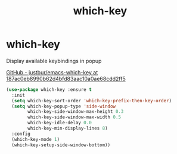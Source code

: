 #+TITLE: which-key

* which-key
Display available keybindings in popup

[[https://github.com/justbur/emacs-which-key/tree/187ac0eb8990b62d4bfd83aac10a0ae68cdd2ff5][GitHub - justbur/emacs-which-key at 187ac0eb8990b62d4bfd83aac10a0ae68cdd2ff5]]

   #+BEGIN_SRC emacs-lisp
 (use-package which-key :ensure t
   :init
   (setq which-key-sort-order 'which-key-prefix-then-key-order)
   (setq which-key-popup-type 'side-window
         which-key-side-window-max-height 0.3
         which-key-side-window-max-width 0.5
         which-key-idle-delay 0.0
         which-key-min-display-lines 8)
   :config
   (which-key-mode 1)
   (which-key-setup-side-window-bottom))
   #+END_SRC

